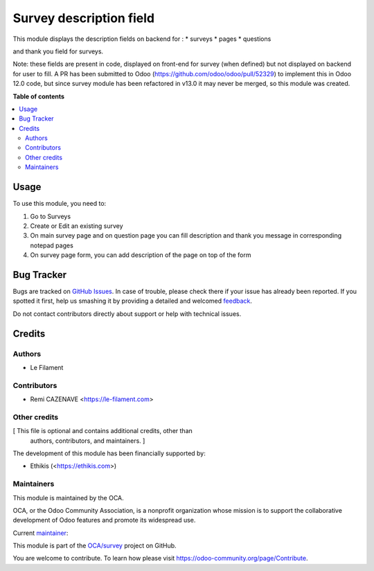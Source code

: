 ========================
Survey description field
========================

.. !!!!!!!!!!!!!!!!!!!!!!!!!!!!!!!!!!!!!!!!!!!!!!!!!!!!
   !! This file is generated by oca-gen-addon-readme !!
   !! changes will be overwritten.                   !!
   !!!!!!!!!!!!!!!!!!!!!!!!!!!!!!!!!!!!!!!!!!!!!!!!!!!!

.. |badge1| image:: https://img.shields.io/badge/maturity-Beta-yellow.png
    :target: https://odoo-community.org/page/development-status
    :alt: Beta
.. |badge2| image:: https://img.shields.io/badge/licence-AGPL--3-blue.png
    :target: http://www.gnu.org/licenses/agpl-3.0-standalone.html
    :alt: License: AGPL-3
.. |badge3| image:: https://img.shields.io/badge/github-OCA%2Fsurvey-lightgray.png?logo=github
    :target: https://github.com/OCA/survey/tree/13.0/survey_description
    :alt: OCA/survey
.. |badge4| image:: https://img.shields.io/badge/weblate-Translate%20me-F47D42.png
    :target: https://translation.odoo-community.org/projects/survey-13-0/survey-13-0-survey_description
    :alt: Translate me on Weblate
.. |badge5| image:: https://img.shields.io/badge/runbot-Try%20me-875A7B.png
    :target: https://runbot.odoo-community.org/runbot/200/13.0
    :alt: Try me on Runbot

|badge1| |badge2| |badge3| |badge4| |badge5| 

This module displays the description fields on backend for :
* surveys
* pages
* questions

and thank you field for surveys.

Note: these fields are present in code, displayed on front-end for survey (when defined) but not displayed on backend for user to fill.
A PR has been submitted to Odoo (https://github.com/odoo/odoo/pull/52329) to implement this in Odoo 12.0 code, but since survey module has been refactored in v13.0 it may never be merged, so this module was created.

**Table of contents**

.. contents::
   :local:

Usage
=====

To use this module, you need to:

#. Go to Surveys
#. Create or Edit an existing survey
#. On main survey page and on question page you can fill description and thank you message in corresponding notepad pages
#. On survey page form, you can add description of the page on top of the form

Bug Tracker
===========

Bugs are tracked on `GitHub Issues <https://github.com/OCA/survey/issues>`_.
In case of trouble, please check there if your issue has already been reported.
If you spotted it first, help us smashing it by providing a detailed and welcomed
`feedback <https://github.com/OCA/survey/issues/new?body=module:%20survey_description%0Aversion:%2013.0%0A%0A**Steps%20to%20reproduce**%0A-%20...%0A%0A**Current%20behavior**%0A%0A**Expected%20behavior**>`_.

Do not contact contributors directly about support or help with technical issues.

Credits
=======

Authors
~~~~~~~

* Le Filament

Contributors
~~~~~~~~~~~~

* Remi CAZENAVE <https://le-filament.com>

Other credits
~~~~~~~~~~~~~

[ This file is optional and contains additional credits, other than
  authors, contributors, and maintainers. ]

The development of this module has been financially supported by:

* Ethikis (<https://ethikis.com>)

Maintainers
~~~~~~~~~~~

This module is maintained by the OCA.

.. image:: https://odoo-community.org/logo.png
   :alt: Odoo Community Association
   :target: https://odoo-community.org

OCA, or the Odoo Community Association, is a nonprofit organization whose
mission is to support the collaborative development of Odoo features and
promote its widespread use.

.. |maintainer-remi-filament| image:: https://github.com/remi-filament.png?size=40px
    :target: https://github.com/remi-filament
    :alt: remi-filament

Current `maintainer <https://odoo-community.org/page/maintainer-role>`__:

|maintainer-remi-filament| 

This module is part of the `OCA/survey <https://github.com/OCA/survey/tree/13.0/survey_description>`_ project on GitHub.

You are welcome to contribute. To learn how please visit https://odoo-community.org/page/Contribute.
